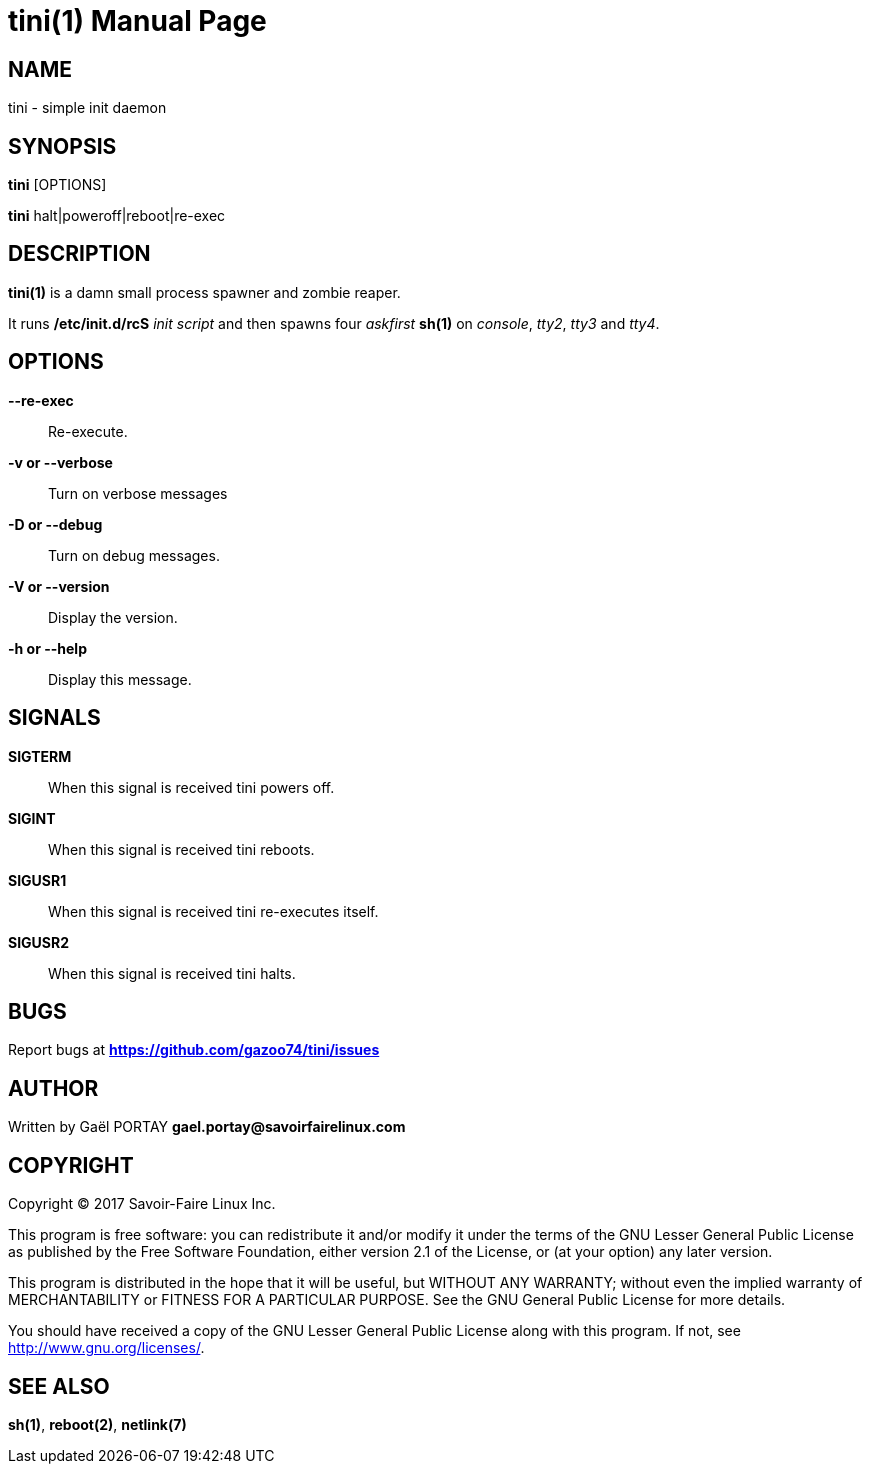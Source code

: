 = tini(1)
:doctype: manpage
:author: Gaël PORTAY
:email: gael.portay@savoirfairelinux.com
:lang: en
:man manual: tini Manual
:man source: tini 0.1

== NAME

tini - simple init daemon

== SYNOPSIS

*tini* [OPTIONS]

*tini* halt|poweroff|reboot|re-exec

== DESCRIPTION

*tini(1)* is a damn small process spawner and zombie reaper.

It runs */etc/init.d/rcS* _init script_ and then spawns four _askfirst_ *sh(1)*
on _console_, _tty2_, _tty3_ and _tty4_.

== OPTIONS

**--re-exec**::
	Re-execute.

**-v or --verbose**::
	Turn on verbose messages

**-D or --debug**::
	Turn on debug messages.

**-V or --version**::
	Display the version.

**-h or --help**::
	Display this message.

== SIGNALS

**SIGTERM**::
	When this signal is received tini powers off.

**SIGINT**::
	When this signal is received tini reboots.

**SIGUSR1**::
	When this signal is received tini re-executes itself.

**SIGUSR2**::
	When this signal is received tini halts.

== BUGS

Report bugs at *https://github.com/gazoo74/tini/issues*

== AUTHOR

Written by Gaël PORTAY *gael.portay@savoirfairelinux.com*

== COPYRIGHT

Copyright (C) 2017 Savoir-Faire Linux Inc.

This program is free software: you can redistribute it and/or modify
it under the terms of the GNU Lesser General Public License as published by
the Free Software Foundation, either version 2.1 of the License, or
(at your option) any later version.

This program is distributed in the hope that it will be useful,
but WITHOUT ANY WARRANTY; without even the implied warranty of
MERCHANTABILITY or FITNESS FOR A PARTICULAR PURPOSE.  See the
GNU General Public License for more details.

You should have received a copy of the GNU Lesser General Public License
along with this program.  If not, see <http://www.gnu.org/licenses/>.

== SEE ALSO

*sh(1)*, *reboot(2)*, *netlink(7)*
